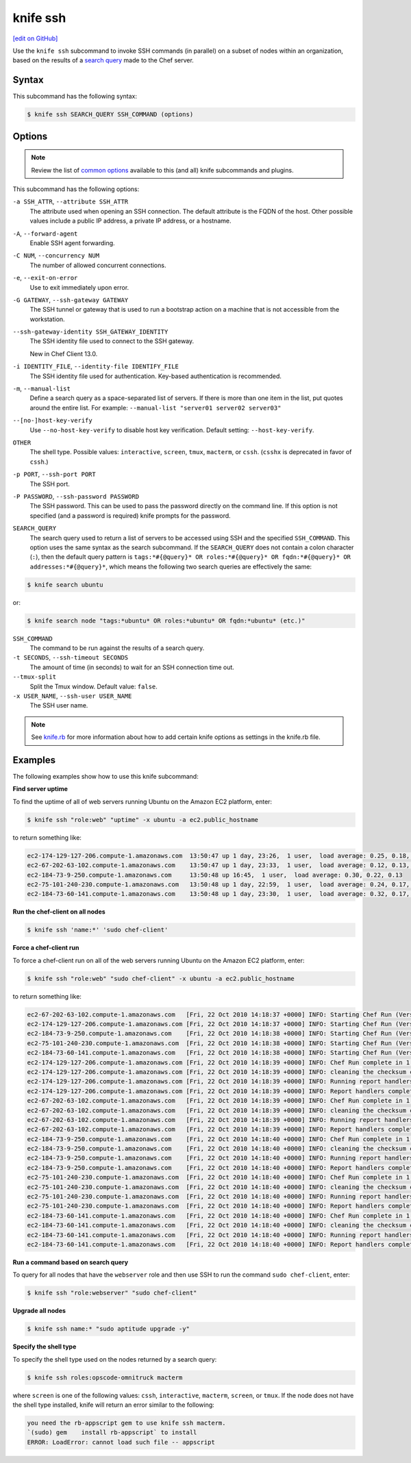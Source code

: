 =====================================================
knife ssh
=====================================================
`[edit on GitHub] <https://github.com/chef/chef-web-docs/blob/master/chef_master/source/knife_ssh.rst>`__

.. tag knife_ssh_summary

Use the ``knife ssh`` subcommand to invoke SSH commands (in parallel) on a subset of nodes within an organization, based on the results of a `search query </chef_search.html>`__ made to the Chef server.

.. end_tag

Syntax
=====================================================
This subcommand has the following syntax:

.. code-block:: bash

   $ knife ssh SEARCH_QUERY SSH_COMMAND (options)

Options
=====================================================
.. note:: .. tag knife_common_see_common_options_link

          Review the list of `common options </knife_options.html>`__ available to this (and all) knife subcommands and plugins.

          .. end_tag

This subcommand has the following options:

``-a SSH_ATTR``, ``--attribute SSH_ATTR``
   The attribute used when opening an SSH connection. The default attribute is the FQDN of the host. Other possible values include a public IP address, a private IP address, or a hostname.

``-A``, ``--forward-agent``
   Enable SSH agent forwarding.

``-C NUM``, ``--concurrency NUM``
   The number of allowed concurrent connections.

``-e``, ``--exit-on-error``
   Use to exit immediately upon error.

``-G GATEWAY``, ``--ssh-gateway GATEWAY``
   The SSH tunnel or gateway that is used to run a bootstrap action on a machine that is not accessible from the workstation.

``--ssh-gateway-identity SSH_GATEWAY_IDENTITY``
   The SSH identity file used to connect to the SSH gateway.

   New in Chef Client 13.0.

``-i IDENTITY_FILE``, ``--identity-file IDENTIFY_FILE``
   The SSH identity file used for authentication. Key-based authentication is recommended.

``-m``, ``--manual-list``
   Define a search query as a space-separated list of servers. If there is more than one item in the list, put quotes around the entire list. For example: ``--manual-list "server01 server02 server03"``

``--[no-]host-key-verify``
   Use ``--no-host-key-verify`` to disable host key verification. Default setting: ``--host-key-verify``.

``OTHER``
   The shell type. Possible values: ``interactive``, ``screen``, ``tmux``, ``macterm``, or ``cssh``. (``csshx`` is deprecated in favor of ``cssh``.)

``-p PORT``, ``--ssh-port PORT``
   The SSH port.

``-P PASSWORD``, ``--ssh-password PASSWORD``
   The SSH password. This can be used to pass the password directly on the command line. If this option is not specified (and a password is required) knife prompts for the password.

``SEARCH_QUERY``
   The search query used to return a list of servers to be accessed using SSH and the specified ``SSH_COMMAND``. This option uses the same syntax as the search subcommand.
   If the ``SEARCH_QUERY`` does not contain a colon character (``:``), then the default query pattern is ``tags:*#{@query}* OR roles:*#{@query}* OR fqdn:*#{@query}* OR addresses:*#{@query}*``, which means the following two search queries are effectively the same:

.. code-block:: bash

   $ knife search ubuntu

or:

.. code-block:: bash

   $ knife search node "tags:*ubuntu* OR roles:*ubuntu* OR fqdn:*ubuntu* (etc.)"

``SSH_COMMAND``
   The command to be run against the results of a search query.

``-t SECONDS``, ``--ssh-timeout SECONDS``
   The amount of time (in seconds) to wait for an SSH connection time out.

``--tmux-split``
   Split the Tmux window. Default value: ``false``.

``-x USER_NAME``, ``--ssh-user USER_NAME``
   The SSH user name.

.. note:: .. tag knife_common_see_all_config_options

          See `knife.rb </config_rb_optional_settings.html>`__ for more information about how to add certain knife options as settings in the knife.rb file.

          .. end_tag

Examples
=====================================================
The following examples show how to use this knife subcommand:

**Find server uptime**

To find the uptime of all of web servers running Ubuntu on the Amazon EC2 platform, enter:

.. code-block:: bash

   $ knife ssh "role:web" "uptime" -x ubuntu -a ec2.public_hostname

to return something like:

.. code-block:: bash

   ec2-174-129-127-206.compute-1.amazonaws.com  13:50:47 up 1 day, 23:26,  1 user,  load average: 0.25, 0.18, 0.11
   ec2-67-202-63-102.compute-1.amazonaws.com    13:50:47 up 1 day, 23:33,  1 user,  load average: 0.12, 0.13, 0.10
   ec2-184-73-9-250.compute-1.amazonaws.com     13:50:48 up 16:45,  1 user,  load average: 0.30, 0.22, 0.13
   ec2-75-101-240-230.compute-1.amazonaws.com   13:50:48 up 1 day, 22:59,  1 user,  load average: 0.24, 0.17, 0.11
   ec2-184-73-60-141.compute-1.amazonaws.com    13:50:48 up 1 day, 23:30,  1 user,  load average: 0.32, 0.17, 0.15

**Run the chef-client on all nodes**

.. To run the chef-client on all nodes, enter:

.. code-block:: bash

   $ knife ssh 'name:*' 'sudo chef-client'

**Force a chef-client run**

To force a chef-client run on all of the web servers running Ubuntu on the Amazon EC2 platform, enter:

.. code-block:: bash

   $ knife ssh "role:web" "sudo chef-client" -x ubuntu -a ec2.public_hostname

to return something like:

.. code-block:: bash

   ec2-67-202-63-102.compute-1.amazonaws.com   [Fri, 22 Oct 2010 14:18:37 +0000] INFO: Starting Chef Run (Version 0.9.10)
   ec2-174-129-127-206.compute-1.amazonaws.com [Fri, 22 Oct 2010 14:18:37 +0000] INFO: Starting Chef Run (Version 0.9.10)
   ec2-184-73-9-250.compute-1.amazonaws.com    [Fri, 22 Oct 2010 14:18:38 +0000] INFO: Starting Chef Run (Version 0.9.10)
   ec2-75-101-240-230.compute-1.amazonaws.com  [Fri, 22 Oct 2010 14:18:38 +0000] INFO: Starting Chef Run (Version 0.9.10)
   ec2-184-73-60-141.compute-1.amazonaws.com   [Fri, 22 Oct 2010 14:18:38 +0000] INFO: Starting Chef Run (Version 0.9.10)
   ec2-174-129-127-206.compute-1.amazonaws.com [Fri, 22 Oct 2010 14:18:39 +0000] INFO: Chef Run complete in 1.419243 seconds
   ec2-174-129-127-206.compute-1.amazonaws.com [Fri, 22 Oct 2010 14:18:39 +0000] INFO: cleaning the checksum cache
   ec2-174-129-127-206.compute-1.amazonaws.com [Fri, 22 Oct 2010 14:18:39 +0000] INFO: Running report handlers
   ec2-174-129-127-206.compute-1.amazonaws.com [Fri, 22 Oct 2010 14:18:39 +0000] INFO: Report handlers complete
   ec2-67-202-63-102.compute-1.amazonaws.com   [Fri, 22 Oct 2010 14:18:39 +0000] INFO: Chef Run complete in 1.578265 seconds
   ec2-67-202-63-102.compute-1.amazonaws.com   [Fri, 22 Oct 2010 14:18:39 +0000] INFO: cleaning the checksum cache
   ec2-67-202-63-102.compute-1.amazonaws.com   [Fri, 22 Oct 2010 14:18:39 +0000] INFO: Running report handlers
   ec2-67-202-63-102.compute-1.amazonaws.com   [Fri, 22 Oct 2010 14:18:39 +0000] INFO: Report handlers complete
   ec2-184-73-9-250.compute-1.amazonaws.com    [Fri, 22 Oct 2010 14:18:40 +0000] INFO: Chef Run complete in 1.638884 seconds
   ec2-184-73-9-250.compute-1.amazonaws.com    [Fri, 22 Oct 2010 14:18:40 +0000] INFO: cleaning the checksum cache
   ec2-184-73-9-250.compute-1.amazonaws.com    [Fri, 22 Oct 2010 14:18:40 +0000] INFO: Running report handlers
   ec2-184-73-9-250.compute-1.amazonaws.com    [Fri, 22 Oct 2010 14:18:40 +0000] INFO: Report handlers complete
   ec2-75-101-240-230.compute-1.amazonaws.com  [Fri, 22 Oct 2010 14:18:40 +0000] INFO: Chef Run complete in 1.540257 seconds
   ec2-75-101-240-230.compute-1.amazonaws.com  [Fri, 22 Oct 2010 14:18:40 +0000] INFO: cleaning the checksum cache
   ec2-75-101-240-230.compute-1.amazonaws.com  [Fri, 22 Oct 2010 14:18:40 +0000] INFO: Running report handlers
   ec2-75-101-240-230.compute-1.amazonaws.com  [Fri, 22 Oct 2010 14:18:40 +0000] INFO: Report handlers complete
   ec2-184-73-60-141.compute-1.amazonaws.com   [Fri, 22 Oct 2010 14:18:40 +0000] INFO: Chef Run complete in 1.502489 seconds
   ec2-184-73-60-141.compute-1.amazonaws.com   [Fri, 22 Oct 2010 14:18:40 +0000] INFO: cleaning the checksum cache
   ec2-184-73-60-141.compute-1.amazonaws.com   [Fri, 22 Oct 2010 14:18:40 +0000] INFO: Running report handlers
   ec2-184-73-60-141.compute-1.amazonaws.com   [Fri, 22 Oct 2010 14:18:40 +0000] INFO: Report handlers complete

**Run a command based on search query**

To query for all nodes that have the ``webserver`` role and then use SSH to run the command ``sudo chef-client``, enter:

.. code-block:: bash

   $ knife ssh "role:webserver" "sudo chef-client"

**Upgrade all nodes**

.. To upgrade all nodes, enter:

.. code-block:: bash

   $ knife ssh name:* "sudo aptitude upgrade -y"

**Specify the shell type**

To specify the shell type used on the nodes returned by a search query:

.. code-block:: bash

   $ knife ssh roles:opscode-omnitruck macterm

where ``screen`` is one of the following values: ``cssh``, ``interactive``, ``macterm``, ``screen``, or ``tmux``. If the node does not have the shell type installed, knife will return an error similar to the following:

.. code-block:: bash

   you need the rb-appscript gem to use knife ssh macterm.
   `(sudo) gem    install rb-appscript` to install
   ERROR: LoadError: cannot load such file -- appscript
